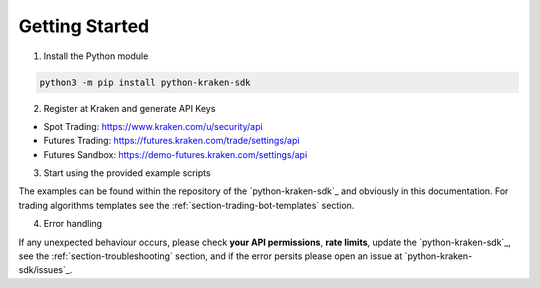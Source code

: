 Getting Started
===============

1. Install the Python module

.. code-block:: bash

    python3 -m pip install python-kraken-sdk


2. Register at Kraken and generate API Keys

- Spot Trading: https://www.kraken.com/u/security/api
- Futures Trading: https://futures.kraken.com/trade/settings/api
- Futures Sandbox: https://demo-futures.kraken.com/settings/api

3. Start using the provided example scripts

The examples can be found within the repository of the `python-kraken-sdk`_ and obviously in this documentation.
For trading algorithms templates see the :ref:`section-trading-bot-templates` section.

4. Error handling

If any unexpected behaviour occurs, please check **your API permissions**, **rate limits**,
update the `python-kraken-sdk`_, see the :ref:`section-troubleshooting` section, and if the error
persits please open an issue at `python-kraken-sdk/issues`_.
